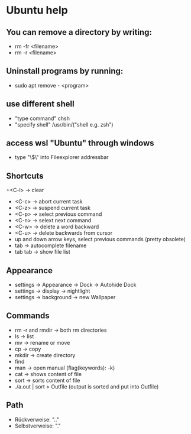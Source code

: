 * Ubuntu help

** You can remove a directory by writing:
   + rm -fr <filename>
   + rm -r <filename>

** Uninstall programs by running:
   + sudo apt remove - <program>

** use different shell
   + "type command" chsh
   + "specify shell" /usr/bin/("shell e.g. zsh")

** access wsl "Ubuntu" through windows
   + type "\\wsl$\" into Fileexplorer addressbar

** Shortcuts
   +<C-l> -> clear
   + <C-c> -> abort current task
   + <C-z> -> suspend current task
   + <C-p> -> select previous command
   + <C-n> -> selext next command
   + <C-w> -> delete a word backward
   + <C-u> -> delete backwards from cursor
   + up and down arrow keys, select previous commands (pretty obsolete)
   + tab -> autocomplete filename
   + tab tab -> show file list

** Appearance 
   + settings -> Appearance -> Dock -> Autohide Dock
   + settings -> display -> nightlight
   + settings -> background -> new Wallpaper 

** Commands
   + rm -r and rmdir -> both rm directories 
   + ls -> list
   + mv -> rename or move 
   + cp -> copy 
   + mkdir -> create directory  
   + find
   + man -> open manual (flag(keywords): -k)
   + cat -> shows content of file
   + sort -> sorts content of file
   + ./a.out | sort > Outfile (output is sorted and put into Outfile)

** Path
   + Rückverweise: ".."
   + Selbstverweise: "."

   

